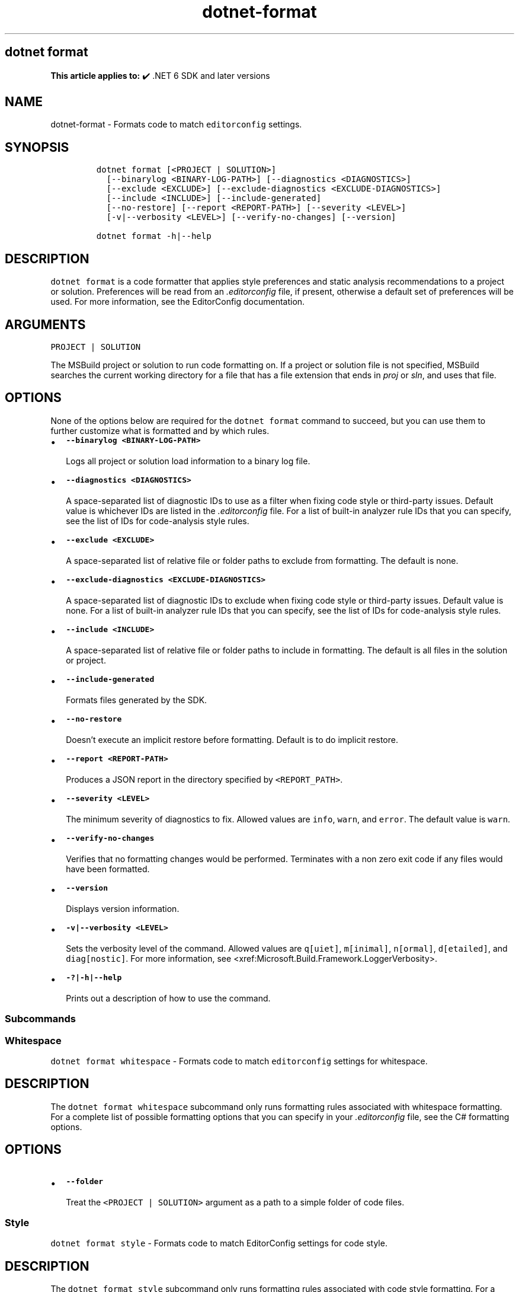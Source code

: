 .\" Automatically generated by Pandoc 2.18
.\"
.\" Define V font for inline verbatim, using C font in formats
.\" that render this, and otherwise B font.
.ie "\f[CB]x\f[]"x" \{\
. ftr V B
. ftr VI BI
. ftr VB B
. ftr VBI BI
.\}
.el \{\
. ftr V CR
. ftr VI CI
. ftr VB CB
. ftr VBI CBI
.\}
.TH "dotnet-format" "1" "2025-10-30" "" ".NET Documentation"
.hy
.SH dotnet format
.PP
\f[B]This article applies to:\f[R] \[u2714]\[uFE0F] .NET 6 SDK and later versions
.SH NAME
.PP
dotnet-format - Formats code to match \f[V]editorconfig\f[R] settings.
.SH SYNOPSIS
.IP
.nf
\f[C]
dotnet format [<PROJECT | SOLUTION>]
  [--binarylog <BINARY-LOG-PATH>] [--diagnostics <DIAGNOSTICS>]
  [--exclude <EXCLUDE>] [--exclude-diagnostics <EXCLUDE-DIAGNOSTICS>]
  [--include <INCLUDE>] [--include-generated]
  [--no-restore] [--report <REPORT-PATH>] [--severity <LEVEL>]
  [-v|--verbosity <LEVEL>] [--verify-no-changes] [--version]

dotnet format -h|--help
\f[R]
.fi
.SH DESCRIPTION
.PP
\f[V]dotnet format\f[R] is a code formatter that applies style preferences and static analysis recommendations to a project or solution.
Preferences will be read from an \f[I].editorconfig\f[R] file, if present, otherwise a default set of preferences will be used.
For more information, see the EditorConfig documentation.
.SH ARGUMENTS
.PP
\f[V]PROJECT | SOLUTION\f[R]
.PP
The MSBuild project or solution to run code formatting on.
If a project or solution file is not specified, MSBuild searches the current working directory for a file that has a file extension that ends in \f[I]proj\f[R] or \f[I]sln\f[R], and uses that file.
.SH OPTIONS
.PP
None of the options below are required for the \f[V]dotnet format\f[R] command to succeed, but you can use them to further customize what is formatted and by which rules.
.IP \[bu] 2
\f[B]\f[VB]--binarylog <BINARY-LOG-PATH>\f[B]\f[R]
.RS 2
.PP
Logs all project or solution load information to a binary log file.
.RE
.IP \[bu] 2
\f[B]\f[VB]--diagnostics <DIAGNOSTICS>\f[B]\f[R]
.RS 2
.PP
A space-separated list of diagnostic IDs to use as a filter when fixing code style or third-party issues.
Default value is whichever IDs are listed in the \f[I].editorconfig\f[R] file.
For a list of built-in analyzer rule IDs that you can specify, see the list of IDs for code-analysis style rules.
.RE
.IP \[bu] 2
\f[B]\f[VB]--exclude <EXCLUDE>\f[B]\f[R]
.RS 2
.PP
A space-separated list of relative file or folder paths to exclude from formatting.
The default is none.
.RE
.IP \[bu] 2
\f[B]\f[VB]--exclude-diagnostics <EXCLUDE-DIAGNOSTICS>\f[B]\f[R]
.RS 2
.PP
A space-separated list of diagnostic IDs to exclude when fixing code style or third-party issues.
Default value is none.
For a list of built-in analyzer rule IDs that you can specify, see the list of IDs for code-analysis style rules.
.RE
.IP \[bu] 2
\f[B]\f[VB]--include <INCLUDE>\f[B]\f[R]
.RS 2
.PP
A space-separated list of relative file or folder paths to include in formatting.
The default is all files in the solution or project.
.RE
.IP \[bu] 2
\f[B]\f[VB]--include-generated\f[B]\f[R]
.RS 2
.PP
Formats files generated by the SDK.
.RE
.IP \[bu] 2
\f[B]\f[VB]--no-restore\f[B]\f[R]
.RS 2
.PP
Doesn\[cq]t execute an implicit restore before formatting.
Default is to do implicit restore.
.RE
.IP \[bu] 2
\f[B]\f[VB]--report <REPORT-PATH>\f[B]\f[R]
.RS 2
.PP
Produces a JSON report in the directory specified by \f[V]<REPORT_PATH>\f[R].
.RE
.IP \[bu] 2
\f[B]\f[VB]--severity <LEVEL>\f[B]\f[R]
.RS 2
.PP
The minimum severity of diagnostics to fix.
Allowed values are \f[V]info\f[R], \f[V]warn\f[R], and \f[V]error\f[R].
The default value is \f[V]warn\f[R].
.RE
.IP \[bu] 2
\f[B]\f[VB]--verify-no-changes\f[B]\f[R]
.RS 2
.PP
Verifies that no formatting changes would be performed.
Terminates with a non zero exit code if any files would have been formatted.
.RE
.IP \[bu] 2
\f[B]\f[VB]--version\f[B]\f[R]
.RS 2
.PP
Displays version information.
.RE
.IP \[bu] 2
\f[B]\f[VB]-v|--verbosity <LEVEL>\f[B]\f[R]
.RS 2
.PP
Sets the verbosity level of the command.
Allowed values are \f[V]q[uiet]\f[R], \f[V]m[inimal]\f[R], \f[V]n[ormal]\f[R], \f[V]d[etailed]\f[R], and \f[V]diag[nostic]\f[R].
For more information, see <xref:Microsoft.Build.Framework.LoggerVerbosity>.
.RE
.IP \[bu] 2
\f[B]\f[VB]-?|-h|--help\f[B]\f[R]
.RS 2
.PP
Prints out a description of how to use the command.
.RE
.SS Subcommands
.SS Whitespace
.PP
\f[V]dotnet format whitespace\f[R] - Formats code to match \f[V]editorconfig\f[R] settings for whitespace.
.SH DESCRIPTION
.PP
The \f[V]dotnet format whitespace\f[R] subcommand only runs formatting rules associated with whitespace formatting.
For a complete list of possible formatting options that you can specify in your \f[I].editorconfig\f[R] file, see the C# formatting options.
.SH OPTIONS
.IP \[bu] 2
\f[B]\f[VB]--folder\f[B]\f[R]
.RS 2
.PP
Treat the \f[V]<PROJECT | SOLUTION>\f[R] argument as a path to a simple folder of code files.
.RE
.SS Style
.PP
\f[V]dotnet format style\f[R] - Formats code to match EditorConfig settings for code style.
.SH DESCRIPTION
.PP
The \f[V]dotnet format style\f[R] subcommand only runs formatting rules associated with code style formatting.
For a complete list of formatting options that you can specify in your \f[V]editorconfig\f[R] file, see Code style rules.
.SH OPTIONS
.IP \[bu] 2
\f[B]\f[VB]--diagnostics <DIAGNOSTICS>\f[B]\f[R]
.RS 2
.PP
A space-separated list of diagnostic IDs to use as a filter when fixing code style issues.
Default value is whichever IDs are listed in the \f[I].editorconfig\f[R] file.
For a list of built-in code style analyzer rule IDs that you can specify, see the list of IDs for code-analysis style rules.
.RE
.IP \[bu] 2
\f[B]\f[VB]--severity <LEVEL>\f[B]\f[R]
.RS 2
.PP
The minimum severity of diagnostics to fix.
Allowed values are \f[V]info\f[R], \f[V]warn\f[R], and \f[V]error\f[R].
The default value is \f[V]warn\f[R]
.RE
.SS Analyzers
.PP
\f[V]dotnet format analyzers\f[R] - Formats code to match \f[V]editorconfig\f[R] settings for analyzers (excluding code style rules).
.SH DESCRIPTION
.PP
The \f[V]dotnet format analyzers\f[R] subcommand only runs formatting rules associated with analyzers.
For a list of analyzer rules that you can specify in your \f[V]editorconfig\f[R] file, see Quality rules.
.SH OPTIONS
.IP \[bu] 2
\f[B]\f[VB]--diagnostics <DIAGNOSTICS>\f[B]\f[R]
.RS 2
.PP
A space-separated list of diagnostic IDs to use as a filter when fixing non code style issues.
Default value is whichever IDs are listed in the \f[I].editorconfig\f[R] file.
For a list of built-in analyzer rule IDs that you can specify, see the list of IDs for quality rules.
For third-party analyzers refer to their documentation.
.RE
.IP \[bu] 2
\f[B]\f[VB]--severity <LEVEL>\f[B]\f[R]
.RS 2
.PP
The minimum severity of diagnostics to fix.
Allowed values are \f[V]info\f[R], \f[V]warn\f[R], and \f[V]error\f[R].
The default value is \f[V]warn\f[R].
.RE
.SH EXAMPLES
.IP \[bu] 2
Format all code in the solution:
.RS 2
.IP
.nf
\f[C]
dotnet format ./solution.sln
\f[R]
.fi
.RE
.IP \[bu] 2
Clean up all code in the application project:
.RS 2
.IP
.nf
\f[C]
dotnet format ./src/application.csproj
\f[R]
.fi
.RE
.IP \[bu] 2
Verify that all code is correctly formatted:
.RS 2
.IP
.nf
\f[C]
dotnet format --verify-no-changes
\f[R]
.fi
.RE
.IP \[bu] 2
Clean up all code in the \f[I]src\f[R] and \f[I]tests\f[R] directory but not in \f[I]src/submodule-a\f[R]:
.RS 2
.IP
.nf
\f[C]
dotnet format --include ./src/ ./tests/ --exclude ./src/submodule-a/
\f[R]
.fi
.RE
.IP \[bu] 2
Fix a specific \f[B]code style\f[R] issue:
.RS 2
.IP
.nf
\f[C]
dotnet format style --diagnostics IDE0005 --severity info
\f[R]
.fi
.RE
.IP \[bu] 2
Fix all \f[B]code style\f[R] issues that have severity \f[V]info\f[R], \f[V]warning\f[R] or \f[V]error\f[R]:
.RS 2
.IP
.nf
\f[C]
dotnet format style --severity info
\f[R]
.fi
.RE
.IP \[bu] 2
Fix a specific (non code style) analyzer issue:
.RS 2
.IP
.nf
\f[C]
dotnet format analyzers --diagnostics CA1831 --severity warn
\f[R]
.fi
.RE
.IP \[bu] 2
Fix all non code style issues that have severity \f[V]info\f[R], \f[V]warning\f[R] or \f[V]error\f[R]:
.RS 2
.IP
.nf
\f[C]
dotnet format analyzers --severity info
\f[R]
.fi
.RE
